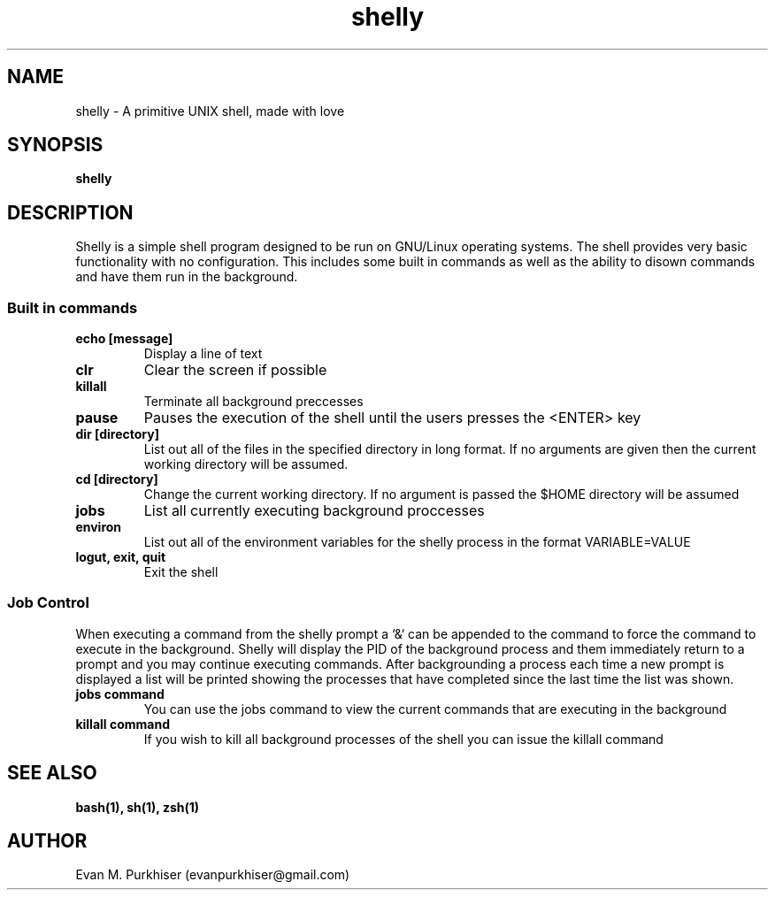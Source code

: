 .TH shelly 1  "Febuary 26, 2013" "version 1.0 "USER COMMANDS"
.SH NAME
shelly \- A primitive UNIX shell, made with love
.SH SYNOPSIS
.B shelly
.SH DESCRIPTION
Shelly is a simple shell program designed to be run on GNU/Linux operating
systems. The shell provides very basic functionality with no configuration. This
includes some built in commands as well as the ability to disown commands and
have them run in the background.
.SS "Built in commands"
.TP
\.B
echo [message]
Display a line of text
.TP
\.B
clr
Clear the screen if possible
.TP
\.B
killall
Terminate all background preccesses
.TP
\.B
pause
Pauses the execution of the shell until the users presses the <ENTER> key
.TP
\.B
dir [directory]
List out all of the files in the specified directory in long format. If no
arguments are given then the current working directory will be assumed.
.TP
\.B
cd [directory]
Change the current working directory. If no argument is passed the $HOME
directory will be assumed
.TP
\.B
jobs
List all currently executing background proccesses
.TP
\.B
environ
List out all of the environment variables for the shelly process in the format
VARIABLE=VALUE
.TP
\.B
logut, exit, quit
Exit the shell
.SS "Job Control"
When executing a command from the shelly prompt a `&` can be appended to the
command to force the command to execute in the background. Shelly will display
the PID of the background process and them immediately return to a prompt and
you may continue executing commands. After backgrounding a process each time a
new prompt is displayed a list will be printed showing the processes that have
completed since the last time the list was shown.
.TP
.B jobs command
You can use the jobs command to view the current commands that are executing in
the background
.TP
.B killall command
If you wish to kill all background processes of the shell you can issue the
killall command
.SH SEE ALSO
.B bash(1), sh(1), zsh(1)
.SH AUTHOR
Evan M. Purkhiser (evanpurkhiser@gmail.com)
